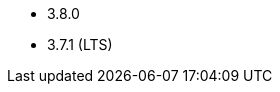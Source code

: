 // The version ranges supported by Kafka-Operator
// This is a separate file, since it is used by both the direct Kafka documentation, and the overarching
// Stackable Platform documentation.

- 3.8.0
- 3.7.1 (LTS)
